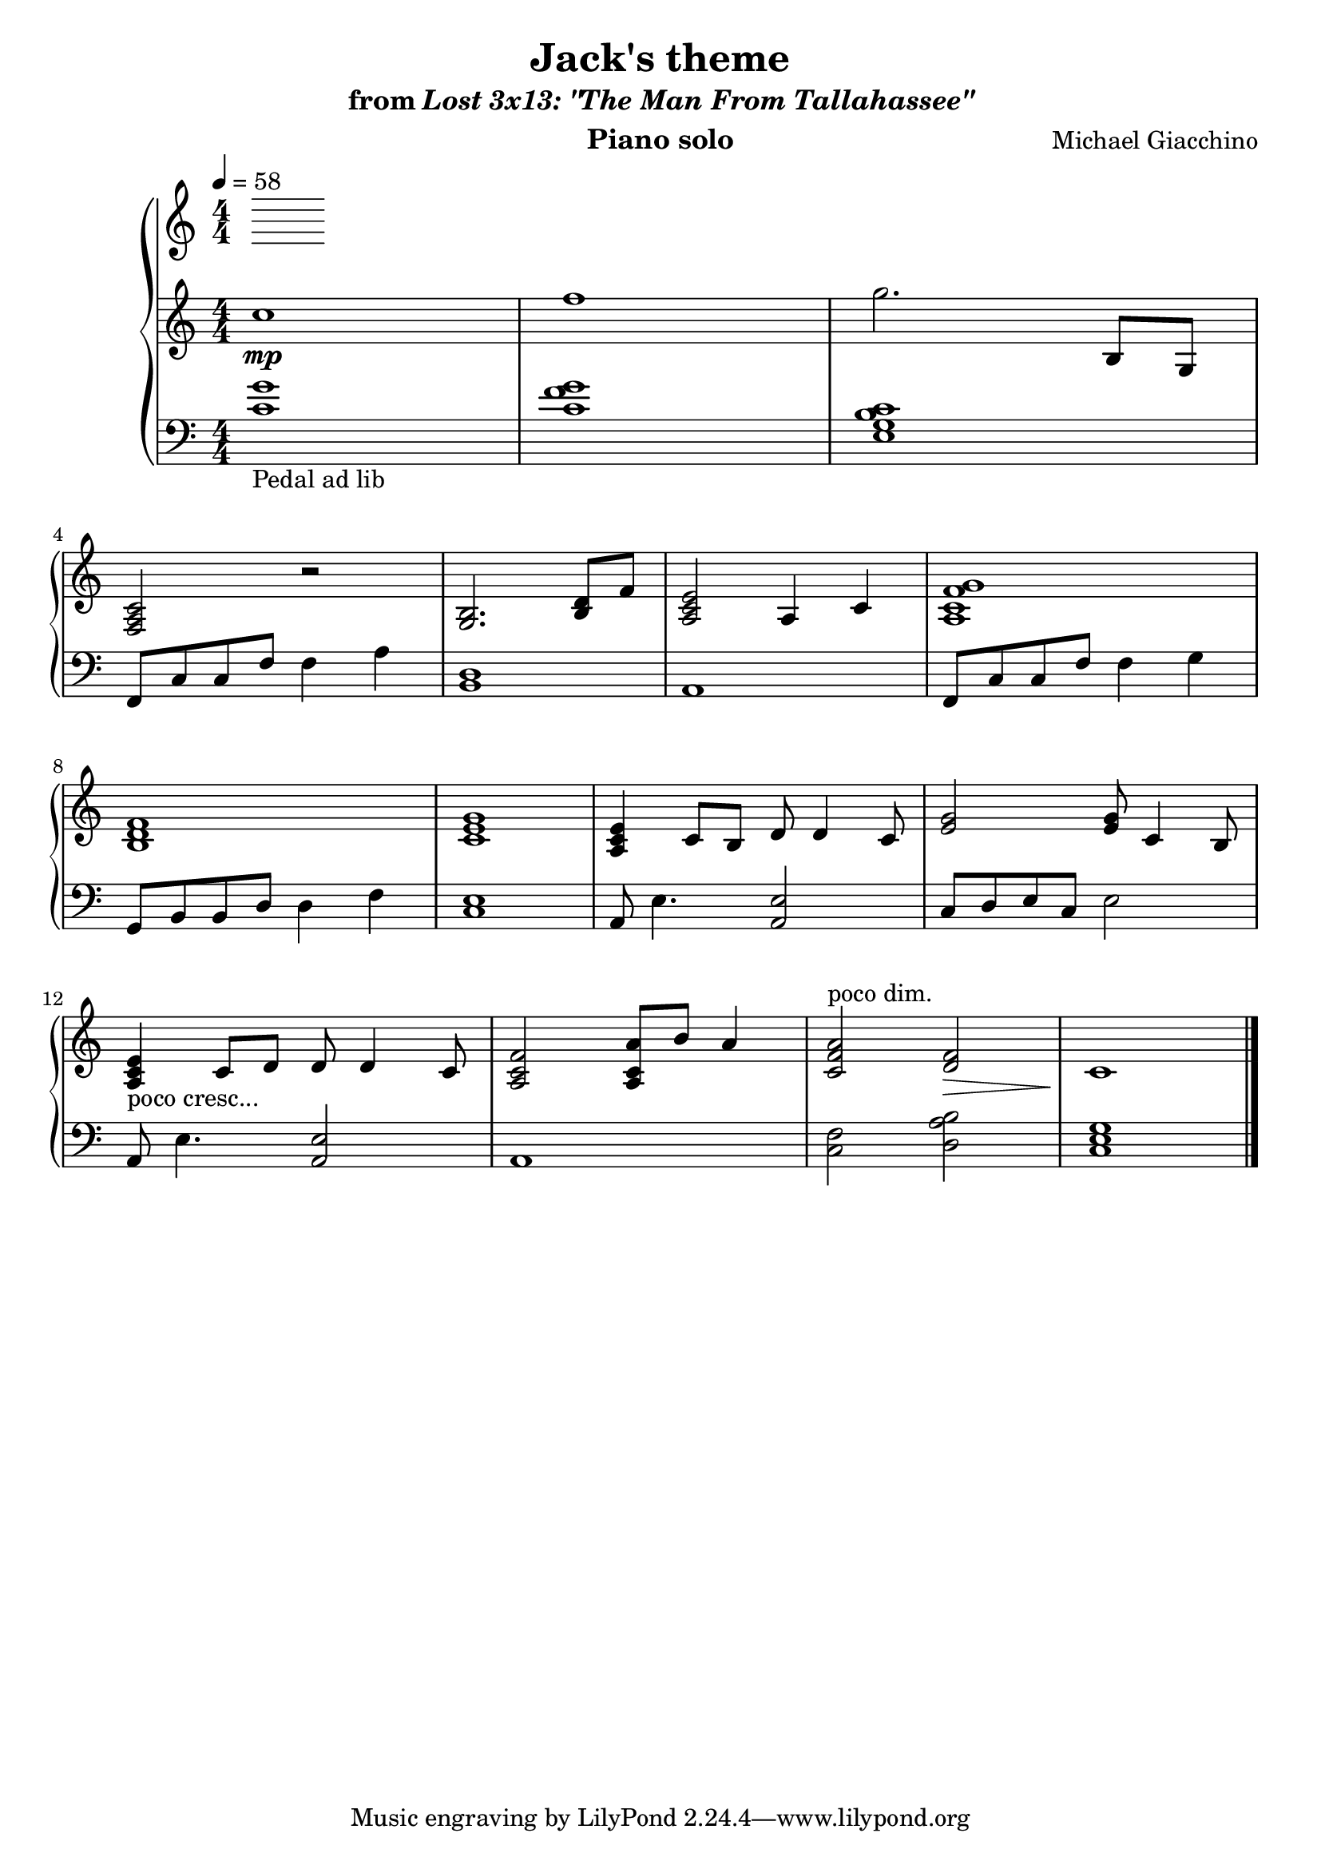 \version "2.12.2"

\header {
  title = "Jack's theme"
  subtitle = \markup { "from" \italic "Lost 3x13: \"The Man From Tallahassee\"" }
  composer = "Michael Giacchino"
  instrument = "Piano solo"
}

\score {
  \new PianoStaff <<
    \tempo 4 = 58
    \new Staff {
      \clef treble
      \key c \major
      \numericTimeSignature
      \time 4/4
      \relative c' {
        c'1\mp
        f1
        g2. b,,8 g
        \break

        <f a c>2 r
        <g b>2. <b d>8 f'8
        <a, c e>2 a4 c
        <a c f g>1
        \break

        <b d f>1
        <c e g>1
        <a c e>4 c8 b d d4 c8
        <e g>2 <e g>8 c4 b8
        \break

        <a c e>4-"poco cresc..." c8 d d d4 c8
        <a c f>2 <a c a'>8 b' a4
        <c, f a>2^"poco dim." <f d>\>
        c1\!
        \bar "|."
      }
    }
    \new Staff {
      \clef bass
      \key c \major
      \numericTimeSignature
      \time 4/4
      \relative c {
        <c' g'>1-"Pedal ad lib"
        <c f g>1
        <e, g b c>1

        f,8 c' c f f4 a
        <b, d>1
        a1
        f8 c' c f f4 g

        g,8 b b d d4 f
        <c e>1
        a8 e'4. <a, e'>2
        c8 d e c e2

        a,8 e'4. <a, e'>2
        a1
        <c f>2 <d a' b>
        <c e g>1
        \bar "|."
      }
    }
  >>
  \midi { }
  \layout { }
}
